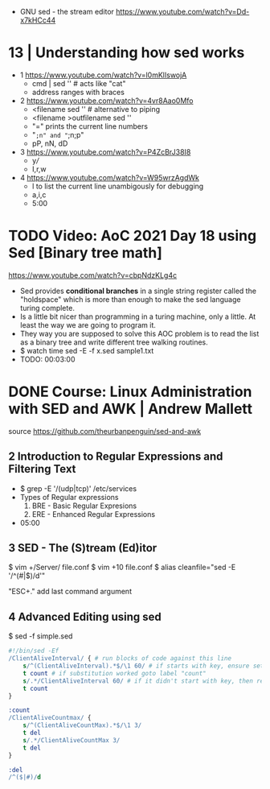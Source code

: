 - GNU sed - the stream editor https://www.youtube.com/watch?v=Dd-x7kHCc44
* 13 | Understanding how sed works

- 1 https://www.youtube.com/watch?v=l0mKlIswojA
  - cmd | sed '' # acts like "cat"
  - address ranges with braces

- 2 https://www.youtube.com/watch?v=4vr8Aao0Mfo
  - <filename sed '' # alternative to piping
  - <filename >outfilename sed ''
  - "=" prints the current line numbers
  - "=;n" and "=;n;p"
  - pP, nN, dD

- 3 https://www.youtube.com/watch?v=P4ZcBrJ38I8
  - y///
  - I,r,w

- 4 https://www.youtube.com/watch?v=W95wrzAgdWk
  - l to list the current line unambigously for debugging
  - a,i,c
  - 5:00

* TODO Video: AoC 2021 Day 18 using Sed [Binary tree math]
https://www.youtube.com/watch?v=cbpNdzKLg4c

- Sed provides *conditional branches* in a single string register called the "holdspace"
  which is more than enough to make the sed language turing complete.
- Is a little bit nicer than programming in a turing machine, only a little.
  At least the way we are going to program it.
- They way you are supposed to solve this AOC problem is to read the list as a binary tree and write different tree walking routines.
- $ watch time sed -E -f x.sed sample1.txt
- TODO: 00:03:00
* DONE Course: Linux Administration with SED and AWK | Andrew Mallett
source https://github.com/theurbanpenguin/sed-and-awk
** 2 Introduction to Regular Expressions and Filtering Text

- $ grep -E '/(udp|tcp)' /etc/services
- Types of Regular expressions
  1) BRE - Basic Regular Expresions
  2) ERE - Enhanced Regular Expressions
- 05:00

** 3 SED - The (S)tream (Ed)itor

$ vim +/Server/ file.conf
$ vim +10 file.conf
$ alias cleanfile="sed -E '/^\s*(#|$)/d'"

"ESC+." add last command argument

** 4 Advanced Editing using sed

$ sed -f simple.sed

#+begin_src sed
  #!/bin/sed -Ef
  /ClientAliveInterval/ { # run blocks of code against this line
      s/^(ClientAliveInterval).*$/\1 60/ # if starts with key, ensure set to 60
      t count # if substitution worked goto label "count"
      s/.*/ClientAliveInterval 60/ # if it didn't start with key, then replace line with setting
      t count
  }

  :count
  /ClientAliveCountmax/ {
      s/^(ClientAliveCountMax).*$/\1 3/
      t del
      s/.*/ClientAliveCountMax 3/
      t del
  }

  :del
  /^($|#)/d
#+end_src
